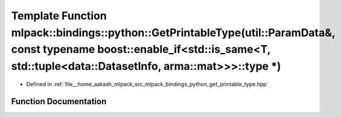 .. _exhale_function_namespacemlpack_1_1bindings_1_1python_1a142373055d030f94475f3e431d1a8f65:

Template Function mlpack::bindings::python::GetPrintableType(util::ParamData&, const typename boost::enable_if<std::is_same<T, std::tuple<data::DatasetInfo, arma::mat>>>::type \*)
===================================================================================================================================================================================

- Defined in :ref:`file__home_aakash_mlpack_src_mlpack_bindings_python_get_printable_type.hpp`


Function Documentation
----------------------


.. doxygenfunction:: mlpack::bindings::python::GetPrintableType(util::ParamData&, const typename boost::enable_if<std::is_same<T, std::tuple<data::DatasetInfo, arma::mat>>>::type *)

